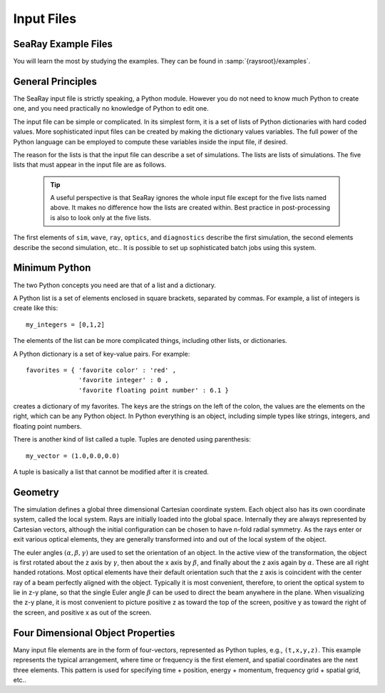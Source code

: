 Input Files
===========

SeaRay Example Files
--------------------

You will learn the most by studying the examples.  They can be found in :samp:`{raysroot}/examples`.

General Principles
-------------------

The SeaRay input file is strictly speaking, a Python module.  However you do not need to know much Python to create one, and you need practically no knowledge of Python to edit one.

The input file can be simple or complicated.  In its simplest form, it is a set of lists of Python dictionaries with hard coded values.  More sophisticated input files can be created by making the dictionary values variables.  The full power of the Python language can be employed to compute these variables inside the input file, if desired.

The reason for the lists is that the input file can describe a set of simulations.  The lists are lists of simulations.  The five lists that must appear in the input file are as follows.

	.. glossary::

		``sim``
			Contains dictionaries describing general parameters of the simulations, such as units.

		``wave``
			Contains dictionaries describing the initial electromagnetic wave configurations

		``ray``
			Contains dictionaries describing how the initial rays should be loaded

		``optics``
			Contains another list, containing dictionaries describing optical elements

		``diagnostics``
			Contains dictionaries describing how to write out the data

	.. tip::

		A useful perspective is that SeaRay ignores the whole input file except for the five lists named above.  It makes no difference how the lists are created within.  Best practice in post-processing is also to look only at the five lists.

The first elements of ``sim``, ``wave``, ``ray``, ``optics``, and ``diagnostics`` describe the first simulation, the second elements describe the second simulation, etc..  It is possible to set up sophisticated batch jobs using this system.

Minimum Python
--------------

The two Python concepts you need are that of a list and a dictionary.

A Python list is a set of elements enclosed in square brackets, separated by commas.  For example, a list of integers is create like this::

	my_integers = [0,1,2]

The elements of the list can be more complicated things, including other lists, or dictionaries.

A Python dictionary is a set of key-value pairs.  For example::

	favorites = { 'favorite color' : 'red' ,
	              'favorite integer' : 0 ,
	              'favorite floating point number' : 6.1 }

creates a dictionary of my favorites.  The keys are the strings on the left of the colon, the values are the elements on the right, which can be any Python object.  In Python everything is an object, including simple types like strings, integers, and floating point numbers.

There is another kind of list called a tuple.  Tuples are denoted using parenthesis::

	my_vector = (1.0,0.0,0.0)

A tuple is basically a list that cannot be modified after it is created.

Geometry
---------------

The simulation defines a global three dimensional Cartesian coordinate system.  Each object also has its own coordinate system, called the local system.  Rays are initially loaded into the global space.  Internally they are always represented by Cartesian vectors, although the initial configuration can be chosen to have n-fold radial symmetry.  As the rays enter or exit various optical elements, they are generally transformed into and out of the local system of the object.

The euler angles :math:`(\alpha,\beta,\gamma)` are used to set the orientation of an object.  In the active view of the transformation, the object is first rotated about the z axis by :math:`\gamma`, then about the x axis by :math:`\beta`, and finally about the z axis again by :math:`\alpha`.  These are all right handed rotations.
Most optical elements have their default orientation such that the z axis is coincident with the center ray of a beam perfectly aligned with the object.  Typically it is most convenient, therefore, to orient the optical system to lie in z-y plane, so that the single Euler angle :math:`\beta` can be used to direct the beam anywhere in the plane.
When visualizing the z-y plane, it is most convenient to picture positive z as toward the top of the screen, positive y as toward the right of the screen, and positive x as out of the screen.

Four Dimensional Object Properties
----------------------------------

Many input file elements are in the form of four-vectors, represented as Python tuples, e.g., ``(t,x,y,z)``.  This example represents the typical arrangement, where time or frequency is the first element, and spatial coordinates are the next three elements.  This pattern is used for specifying time + position, energy + momentum, frequency grid + spatial grid, etc..
